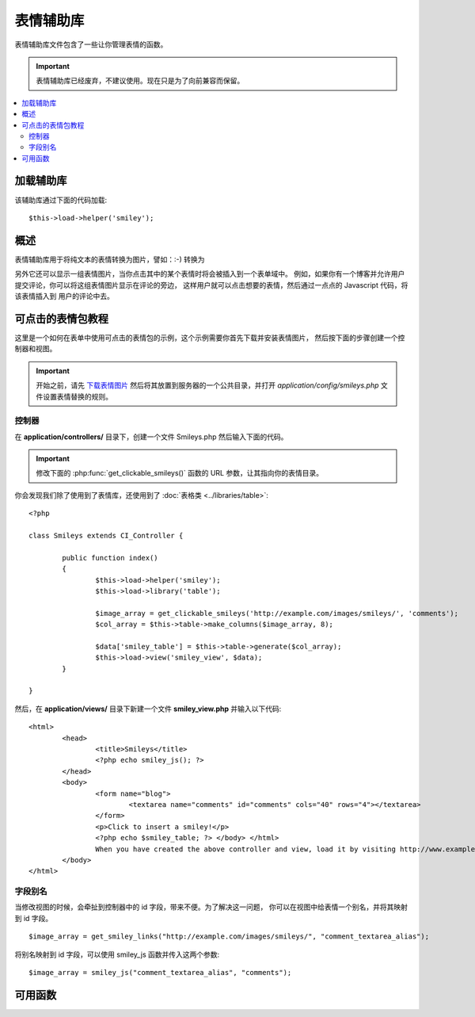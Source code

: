 #############
表情辅助库
#############

表情辅助库文件包含了一些让你管理表情的函数。

.. important:: 表情辅助库已经废弃，不建议使用。现在只是为了向前兼容而保留。

.. contents::
  :local:

.. raw:: html

  <div class="custom-index container"></div>

加载辅助库
===================

该辅助库通过下面的代码加载::

	$this->load->helper('smiley');

概述
========

表情辅助库用于将纯文本的表情转换为图片，譬如：:-) 转换为 |smile!|

另外它还可以显示一组表情图片，当你点击其中的某个表情时将会被插入到一个表单域中。
例如，如果你有一个博客并允许用户提交评论，你可以将这组表情图片显示在评论的旁边，
这样用户就可以点击想要的表情，然后通过一点点的 Javascript 代码，将该表情插入到
用户的评论中去。

可点击的表情包教程
==========================

这里是一个如何在表单中使用可点击的表情包的示例，这个示例需要你首先下载并安装表情图片，
然后按下面的步骤创建一个控制器和视图。

.. important:: 开始之前，请先 `下载表情图片 <https://ellislab.com/asset/ci_download_files/smileys.zip>`_
	然后将其放置到服务器的一个公共目录，并打开 `application/config/smileys.php` 文件设置表情替换的规则。

控制器
--------------

在 **application/controllers/** 目录下，创建一个文件 Smileys.php 然后输入下面的代码。

.. important:: 修改下面的 :php:func:`get_clickable_smileys()` 函数的 URL 参数，让其指向你的表情目录。

你会发现我们除了使用到了表情库，还使用到了 :doc:`表格类 <../libraries/table>`::

	<?php

	class Smileys extends CI_Controller {

		public function index()
		{
			$this->load->helper('smiley');
			$this->load->library('table');

			$image_array = get_clickable_smileys('http://example.com/images/smileys/', 'comments');
			$col_array = $this->table->make_columns($image_array, 8);

			$data['smiley_table'] = $this->table->generate($col_array);
			$this->load->view('smiley_view', $data);
		}

	}

然后，在 **application/views/** 目录下新建一个文件 **smiley_view.php** 并输入以下代码::

	<html>
		<head>
			<title>Smileys</title>
			<?php echo smiley_js(); ?>
		</head>
		<body>
			<form name="blog">
				<textarea name="comments" id="comments" cols="40" rows="4"></textarea>
			</form>
			<p>Click to insert a smiley!</p>
			<?php echo $smiley_table; ?> </body> </html>
			When you have created the above controller and view, load it by visiting http://www.example.com/index.php/smileys/
		</body>
	</html>

字段别名
-------------

当修改视图的时候，会牵扯到控制器中的 id 字段，带来不便。为了解决这一问题，
你可以在视图中给表情一个别名，并将其映射到 id 字段。

::

	$image_array = get_smiley_links("http://example.com/images/smileys/", "comment_textarea_alias");

将别名映射到 id 字段，可以使用 smiley_js 函数并传入这两个参数::

	$image_array = smiley_js("comment_textarea_alias", "comments");

可用函数
===================

.. php:function:: get_clickable_smileys($image_url[, $alias = ''[, $smileys = NULL]])

	:param	string	$image_url: URL path to the smileys directory
	:param	string	$alias: Field alias
	:returns:	An array of ready to use smileys
	:rtype:	array

	返回一个已经绑定了可点击表情的数组。你必须提供表情文件夹的 URL ，
	还有表单域的 ID 或者表单域的别名。

	举例::

		$image_array = get_clickable_smileys('http://example.com/images/smileys/', 'comment');

.. php:function:: smiley_js([$alias = ''[, $field_id = ''[, $inline = TRUE]]])

	:param	string	$alias: Field alias
	:param	string	$field_id: Field ID
	:param	bool	$inline: Whether we're inserting an inline smiley
	:returns:	Smiley-enabling JavaScript code
	:rtype:	string

	生成可以让图片点击后插入到表单域中的 JavaScript 代码。如果你在生成表情链接的时候
	提供了一个别名来代替 id ，你需要在函数中传入别名和相应的 id ，此函数被设计为
	应放在你 Web 页面的 <head> 部分。

	举例::

		<?php echo smiley_js(); ?>

.. php:function:: parse_smileys([$str = ''[, $image_url = ''[, $smileys = NULL]]])

	:param	string	$str: Text containing smiley codes
	:param	string	$image_url: URL path to the smileys directory
	:param	array	$smileys: An array of smileys
	:returns:	Parsed smileys
	:rtype:	string

	输入一个文本字符串，并将其中的纯文本表情替换为等效的表情图片，第一个参数为你的字符串，
	第二个参数是你的表情目录对应的 URL 。

	举例::

		$str = 'Here are some smileys: :-)  ;-)';
		$str = parse_smileys($str, 'http://example.com/images/smileys/');
		echo $str;

.. |smile!| image:: ../images/smile.gif